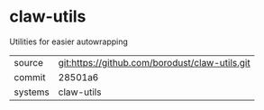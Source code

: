 * claw-utils

Utilities for easier autowrapping

|---------+------------------------------------------------|
| source  | git:https://github.com/borodust/claw-utils.git |
| commit  | 28501a6                                        |
| systems | claw-utils                                     |
|---------+------------------------------------------------|
